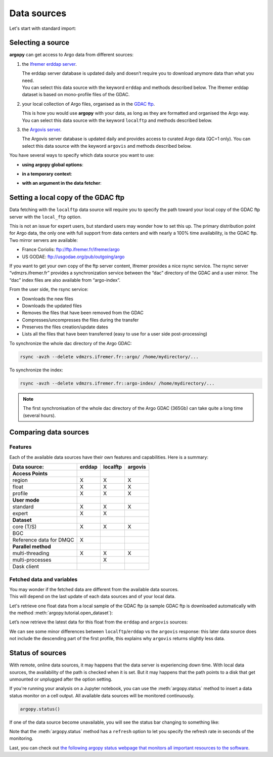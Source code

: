 Data sources
============

Let's start with standard import:

.. ipython:: python
    :okwarning:

    import argopy
    from argopy import DataFetcher as ArgoDataFetcher

Selecting a source
------------------

**argopy** can get access to Argo data from different sources:

1. the `Ifremer erddap server <http://www.ifremer.fr/erddap>`__.

   | The erddap server database is updated daily and doesn’t require you
     to download anymore data than what you need.
   | You can select this data source with the keyword ``erddap`` and
     methods described below. The Ifremer erddap dataset is based on
     mono-profile files of the GDAC.

2. your local collection of Argo files, organised as in the `GDAC
   ftp <http://www.argodatamgt.org/Access-to-data/Argo-GDAC-ftp-and-https-servers>`__.

   | This is how you would use **argopy** with your data, as long as
     they are formatted and organised the Argo way.
   | You can select this data source with the keyword ``localftp`` and
     methods described below.

3. the `Argovis server <https://argovis.colorado.edu/>`__.

   The Argovis server database is updated daily and provides access to
   curated Argo data (QC=1 only). You can select this data source with
   the keyword ``argovis`` and methods described below.

You have several ways to specify which data source you want to use:

-  **using argopy global options**:

.. ipython:: python
    :okwarning:

    argopy.set_options(src='erddap')

-  **in a temporary context**:

.. ipython:: python
    :okwarning:

    with argopy.set_options(src='erddap'):
        loader = ArgoDataFetcher().profile(6902746, 34)

-  **with an argument in the data fetcher**:

.. ipython:: python
    :okwarning:

    loader = ArgoDataFetcher(src='erddap').profile(6902746, 34)

Setting a local copy of the GDAC ftp
------------------------------------

Data fetching with the ``localftp`` data source will require you to
specify the path toward your local copy of the GDAC ftp server with the
``local_ftp`` option.

This is not an issue for expert users, but standard users may wonder how
to set this up. The primary distribution point for Argo data, the only
one with full support from data centers and with nearly a 100% time
availability, is the GDAC ftp. Two mirror servers are available:

-  France Coriolis: ftp://ftp.ifremer.fr/ifremer/argo
-  US GODAE: ftp://usgodae.org/pub/outgoing/argo

If you want to get your own copy of the ftp server content, Ifremer
provides a nice rsync service. The rsync server “vdmzrs.ifremer.fr”
provides a synchronization service between the “dac” directory of the
GDAC and a user mirror. The “dac” index files are also available from
“argo-index”.

From the user side, the rsync service:

-  Downloads the new files
-  Downloads the updated files
-  Removes the files that have been removed from the GDAC
-  Compresses/uncompresses the files during the transfer
-  Preserves the files creation/update dates
-  Lists all the files that have been transferred (easy to use for a
   user side post-processing)

To synchronize the whole dac directory of the Argo GDAC:

.. code:: bash

   rsync -avzh --delete vdmzrs.ifremer.fr::argo/ /home/mydirectory/...

To synchronize the index:

.. code:: bash

   rsync -avzh --delete vdmzrs.ifremer.fr::argo-index/ /home/mydirectory/...

.. note::

    The first synchronisation of the whole dac directory of the Argo GDAC (365Gb) can take quite a long time (several hours).

Comparing data sources
----------------------

Features
~~~~~~~~

Each of the available data sources have their own features and
capabilities. Here is a summary:

======================= ====== ======== =======
Data source:            erddap localftp argovis
======================= ====== ======== =======
**Access Points**                       
region                  X      X        X
float                   X      X        X
profile                 X      X        X
**User mode**                           
standard                X      X        X
expert                  X      X        
**Dataset**                             
core (T/S)              X      X        X
BGC                                     
Reference data for DMQC X               
**Parallel method**                     
multi-threading         X      X        X
multi-processes                X        
Dask client                             
======================= ====== ======== =======

Fetched data and variables
~~~~~~~~~~~~~~~~~~~~~~~~~~

| You may wonder if the fetched data are different from the available
  data sources.
| This will depend on the last update of each data sources and of your
  local data.

Let's retrieve one float data from a local sample of the GDAC ftp (a sample GDAC ftp is downloaded automatically with the method :meth:`argopy.tutorial.open_dataset`):

.. ipython:: python
    :okwarning:

    # Download ftp sample and get the ftp local path:
    ftproot = argopy.tutorial.open_dataset('localftp')[0]
    
    # then fetch data:
    with argopy.set_options(src='localftp', local_ftp=ftproot):
        ds = ArgoDataFetcher().float(1900857).to_xarray()
        print(ds)

Let’s now retrieve the latest data for this float from the ``erddap`` and ``argovis`` sources:

.. ipython:: python
    :okwarning:

    with argopy.set_options(src='erddap'):
        ds = ArgoDataFetcher().float(1900857).to_xarray()
        print(ds)

.. ipython:: python
    :okwarning:

    with argopy.set_options(src='argovis'):
        ds = ArgoDataFetcher().float(1900857).to_xarray()
        print(ds)

We can see some minor differences between ``localftp``/``erddap`` vs the
``argovis`` response: this later data source does not include the
descending part of the first profile, this explains why ``argovis``
returns slightly less data.

.. _api-status:

Status of sources
-----------------

With remote, online data sources, it may happens that the data server is experiencing down time. 
With local data sources, the availability of the path is checked when it is set. But it may happens that the path points to a disk that get unmounted or unplugged after the option setting.

If you're running your analysis on a Jupyter notebook, you can use the :meth:`argopy.status` method to insert a data status monitor on a cell output. All available data sources will be monitored continuously.

.. code-block:: python

    argopy.status()

.. image:: _static/status_monitor.png
  :width: 350
  
If one of the data source become unavailable, you will see the status bar changing to something like:
  
.. image:: _static/status_monitor_down.png
  :width: 350  
  
Note that the :meth:`argopy.status` method has a ``refresh`` option to let you specify the refresh rate in seconds of the monitoring.

Last, you can check out `the following argopy status webpage that monitors all important resources to the software <https://argopy.statuspage.io>`_.
